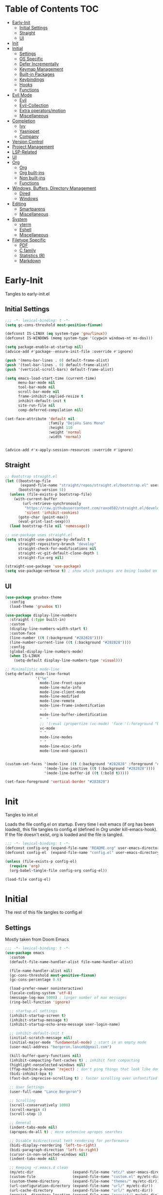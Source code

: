 * Table of Contents                                                   :TOC:
- [[#early-init][Early-Init]]
  - [[#initial-settings][Initial Settings]]
  - [[#straight][Straight]]
  - [[#ui][UI]]
- [[#init][Init]]
- [[#initial][Initial]]
  - [[#settings][Settings]]
  - [[#os-specific][OS Specific]]
  - [[#defer-incrementally][Defer Incrementally]]
  - [[#keymap-management][Keymap Management]]
  - [[#built-in-packages][Built-in Packages]]
  - [[#keybindings][Keybindings]]
  - [[#hooks][Hooks]]
  - [[#functions][Functions]]
- [[#evil-mode][Evil Mode]]
  - [[#evil][Evil]]
  - [[#evil-collection][Evil-Collection]]
  - [[#extra-operatorsmotion][Extra operators/motion]]
  - [[#miscellaneous][Miscellaneous]]
- [[#completion][Completion]]
  - [[#ivy][Ivy]]
  - [[#yasnippet][Yasnippet]]
  - [[#company][Company]]
- [[#version-control][Version Control]]
- [[#project-management][Project Management]]
- [[#lsp-related][LSP-Related]]
- [[#ui-1][UI]]
- [[#org][Org]]
  - [[#org-1][Org]]
  - [[#org-built-ins][Org built-ins]]
  - [[#non-built-ins][Non built-ins]]
  - [[#functions-1][Functions]]
- [[#windows-buffers-directory-management][Windows, Buffers, Directory Management]]
  - [[#dired][Dired]]
  - [[#windows][Windows]]
- [[#editing][Editing]]
  - [[#smartparens][Smartparens]]
  - [[#miscellaneous-1][Miscellaneous]]
- [[#system][System]]
  - [[#vterm][vterm]]
  - [[#eshell][Eshell]]
  - [[#miscellaneous-2][Miscellaneous]]
- [[#filetype-specific][Filetype Specific]]
  - [[#pdf][PDF]]
  - [[#c-family][C family]]
  - [[#statistics-r][Statistics (R)]]
  - [[#markdown][Markdown]]

* Early-Init

Tangles to early-init.el

** Initial Settings
#+BEGIN_SRC emacs-lisp :results none :tangle ~/.emacs.d/early-init.el
;;; -*- lexical-binding: t -*-
(setq gc-cons-threshold most-positive-fixnum)

(defconst IS-LINUX (eq system-type 'gnu/linux))
(defconst IS-WINDOWS (memq system-type '(cygwin windows-nt ms-dos)))

(setq package-enable-at-startup nil)
(advice-add #'package--ensure-init-file :override #'ignore)

(push '(menu-bar-lines . 0) default-frame-alist)
(push '(tool-bar-lines . 0) default-frame-alist)
(push '(vertical-scroll-bars) default-frame-alist)

(setq emacs-load-start-time (current-time)
      menu-bar-mode nil
      tool-bar-mode nil
      scroll-bar-mode nil
      frame-inhibit-implied-resize t
      inhibit-default-init t
      site-run-file nil
      comp-deferred-compilation nil)

(set-face-attribute 'default nil
                    :family "DejaVu Sans Mono"
                    :height 110
                    :weight 'normal
                    :width 'normal)


(advice-add #'x-apply-session-resources :override #'ignore)
#+END_SRC
** Straight
#+BEGIN_SRC emacs-lisp :results none :tangle ~/.emacs.d/early-init.el
;; Bootstrap straight.el
(let ((bootstrap-file
       (expand-file-name "straight/repos/straight.el/bootstrap.el" user-emacs-directory))
      (bootstrap-version 5))
  (unless (file-exists-p bootstrap-file)
    (with-current-buffer
        (url-retrieve-synchronously
         "https://raw.githubusercontent.com/raxod502/straight.el/develop/install.el"
         'silent 'inhibit-cookies)
      (goto-char (point-max))
      (eval-print-last-sexp)))
  (load bootstrap-file nil 'nomessage))

;; use-package uses straight.el
(setq straight-use-package-by-default t
      straight-repository-branch "develop"
      straight-check-for-modifications nil
      straight-vc-git-default-clone-depth 1
      straight-fix-org nil)

(straight-use-package 'use-package)
(setq use-package-verbose t) ; show which packages are being loaded on startup and when
#+END_SRC
** UI
#+BEGIN_SRC emacs-lisp :results none :tangle ~/.emacs.d/early-init.el
(use-package gruvbox-theme
  :config
  (load-theme 'gruvbox t))

(use-package display-line-numbers
  :straight (:type built-in)
  :custom
  (display-line-numbers-width-start t)
  :custom-face
  (line-number ((t (:background "#282828"))))
  (line-number-current-line ((t (:background "#282828"))))
  :config
  (global-display-line-numbers-mode)
  (when IS-LINUX
    (setq-default display-line-numbers-type 'visual)))

;; Minimalistic mode-line
(setq-default mode-line-format
              '("%e"
                mode-line-front-space
                mode-line-mule-info
                mode-line-client-mode
                mode-line-modified
                mode-line-remote
                mode-line-frame-indentifcation
                " "
                mode-line-buffer-identification
                "  "
                ;; '(:eval (propertize (vc-mode) 'face '(:foreground "black") 'help-echo (vc-mode)))
                vc-mode
                " "
                mode-line-modes
                " "
                mode-line-misc-info
                mode-line-end-spaces))


(custom-set-faces '(mode-line ((t (:background "#282828" :foreground "#928374"))))
                  '(mode-line-inactive ((t (:background "#282828"))))
                  '(mode-line-buffer-id ((t (:bold t)))))

(set-face-foreground 'vertical-border "#282828")
#+END_SRC
* Init

Tangles to init.el

Loads the file config.el on startup. Every time I exit emacs (if org has been loaded), this file tangles to config.el (defined in [[*Org][Org]] under kill-emacs-hook). If the file doesn't exist, org is loaded and the file is tangled.

#+BEGIN_SRC emacs-lisp :tangle ~/.emacs.d/init.el :results none
;;; -*- lexical-binding: t -*-
(defconst config-org (expand-file-name "README.org" user-emacs-directory))
(defconst config-el  (expand-file-name "config.el" user-emacs-directory))

(unless (file-exists-p config-el)
  (require 'org)
  (org-babel-tangle-file config-org config-el))

(load-file config-el)
#+END_SRC
* Initial

The rest of this file tangles to config.el

** Settings

Mostly taken from Doom Emacs

#+BEGIN_SRC emacs-lisp :results none
;;; -*- lexical-binding: t -*-
(use-package emacs
  :custom
  (default-file-name-handler-alist file-name-handler-alist)

  (file-name-handler-alist nil)
  (gc-cons-threshold most-positive-fixnum)
  (gc-cons-percentage 0.6)

  (load-prefer-newer noninteractive)
  (locale-coding-system 'utf-8)
  (message-log-max 5000) ; longer number of max messages
  (ring-bell-function 'ignore)

  ;; startup.el settings
  (inhibit-startup-screen t)
  (inhibit-startup-message t)
  (inhibit-startup-echo-area-message user-login-name)

  ;; inhibit-default-init t
  (initial-scratch-message nil)
  (initial-major-mode 'fundamental-mode) ; start in an empty mode
  (user-mail-address "bergeron.lance6@gmail.com")

  (kill-buffer-query-functions nil)
  (inhibit-compacting-font-caches t) ; inhibit font compacting
  (highlight-nonselected-windows nil)
  (ffap-machine-p-known 'reject) ; don't ping things that look like domain names
  (bidi-inhibit-bpa t)
  (fast-but-imprecise-scrolling t) ; faster scrolling over unfontified regions

  ;; User Settings
  (user-full-name "Lance Bergeron")

  ;; Scrolling
  (scroll-conservatively 1000)
  (scroll-margin 4)
  (scroll-step 1)

  ;; General
  (indent-tabs-mode nil)
  (apropos-do-all t) ; more extensive apropos searches

  ;; Disable bidirectional text rendering for performance
  (bidi-display-reordering 'left-to-right)
  (bidi-paragraph-direction 'left-to-right)
  (cursor-in-non-selected-windows nil)
  (indent-tabs-mode nil)

  ;; Keeping ~/.emacs.d clean
  (my/etc-dir                  (expand-file-name "etc/" user-emacs-directory))
  (custom-file                 (expand-file-name "custom.el" my/etc-dir))
  (custom-theme-directory      (expand-file-name "themes/" my/etc-dir))
  (url-configuration-directory (expand-file-name "url/" my/etc-dir))
  (url-cache-directory         (expand-file-name "url/" my/etc-dir))
  (persist--directory-location (expand-file-name "persist/" my/etc-dir))
  (transient-history-file      (expand-file-name "transient/history.el" my/etc-dir))
  (auto-save-list-file-prefix  (expand-file-name "auto-save/sessions" my/etc-dir)))

(advice-add #'tty-run-terminal-initialization :override #'ignore)

(advice-add #'display-startup-echo-area-message :override #'ignore) ; Get rid of For information about GNU Emacs message

(fset 'yes-or-no-p 'y-or-n-p) ; y or n prompt, not yes or no
#+END_SRC
** OS Specific
#+BEGIN_SRC emacs-lisp :results none
(unless IS-WINDOWS
  (setq selection-coding-system 'utf-8))

(when IS-WINDOWS
  (setq w32-get-true-file-attributes nil
        w32-pipe-read-delay 0
        w32-pipe-buffer-size (* 64 1024)
        w32-lwindow-modifier 'super
        w32-rwindow-modifier 'super
        abbreviated-home-dir "\\ `'"))

(when (and IS-WINDOWS (null (getenv "HOME")))
  (setenv "HOME" (getenv "USERPROFILE")))

(unless IS-LINUX
  (setq command-line-x-option-alist nil))

(when IS-LINUX
  (setq x-gtk-use-system-tooltips nil))
#+END_SRC
** Defer Incrementally

Use :defer-incrementally with packages with a lot of dependencies to incrementally load them in idle time

Taken entirely from Doom Emacs

#+BEGIN_SRC emacs-lisp :results none
;; https://github.com/hlissner/doom-emacs/blob/42a21dffddeee57d84e82a9f0b65d1b0cba2b2af/core/core.el#L353
(defvar doom-incremental-packages '(t)
  "A list of packages to load incrementally after startup. Any large packages
    here may cause noticeable pauses, so it's recommended you break them up into
    sub-packages. For example, `org' is comprised of many packages, and can be
    broken up into:
      (doom-load-packages-incrementally
       '(calendar find-func format-spec org-macs org-compat
         org-faces org-entities org-list org-pcomplete org-src
         org-footnote org-macro ob org org-clock org-agenda
         org-capture))
    This is already done by the lang/org module, however.
    If you want to disable incremental loading altogether, either remove
    `doom-load-packages-incrementally-h' from `emacs-startup-hook' or set
    `doom-incremental-first-idle-timer' to nil.")

(defvar doom-incremental-first-idle-timer 2.0
  "How long (in idle seconds) until incremental loading starts.
    Set this to nil to disable incremental loading.")

(defvar doom-incremental-idle-timer 0.75
  "How long (in idle seconds) in between incrementally loading packages.")

(defvar doom-incremental-load-immediately nil
  ;; (daemonp)
  "If non-nil, load all incrementally deferred packages immediately at startup.")

(defmacro appendq! (sym &rest lists)
  "Append LISTS to SYM in place."
  `(setq ,sym (append ,sym ,@lists)))

(defun doom-load-packages-incrementally (packages &optional now)
  "Registers PACKAGES to be loaded incrementally.
    If NOW is non-nil, load PACKAGES incrementally, in `doom-incremental-idle-timer'
    intervals."
  (if (not now)
      (appendq! doom-incremental-packages packages)
    (while packages
      (let ((req (pop packages)))
        (unless (featurep req)
          (message "Incrementally loading %s" req)
          (condition-case e
              (or (while-no-input
                    ;; If `default-directory' is a directory that doesn't exist
                    ;; or is unreadable, Emacs throws up file-missing errors, so
                    ;; we set it to a directory we know exists and is readable.
                    (let ((default-directory user-emacs-directory)
                          (gc-cons-threshold most-positive-fixnum)
                          file-name-handler-alist)
                      (require req nil t))
                    t)
                  (push req packages))
            ((error debug)
             (message "Failed to load '%s' package incrementally, because: %s"
                      req e)))
          (if (not packages)
              (message "Finished incremental loading")
            (run-with-idle-timer doom-incremental-idle-timer
                                 nil #'doom-load-packages-incrementally
                                 packages t)
            (setq packages nil)))))))

(defun doom-load-packages-incrementally-h ()
  "Begin incrementally loading packages in `doom-incremental-packages'.
    If this is a daemon session, load them all immediately instead."
  (if doom-incremental-load-immediately
      (mapc #'require (cdr doom-incremental-packages))
    (when (numberp doom-incremental-first-idle-timer)
      (run-with-idle-timer doom-incremental-first-idle-timer
                           nil #'doom-load-packages-incrementally
                           (cdr doom-incremental-packages) t))))

(add-hook 'emacs-startup-hook #'doom-load-packages-incrementally-h)

;; Adds two keywords to `use-package' to expand its lazy-loading capabilities:
;;
;;   :after-call SYMBOL|LIST
;;   :defer-incrementally SYMBOL|LIST|t
;;
;; Check out `use-package!'s documentation for more about these two.
(eval-when-compile
  (dolist (keyword '(:defer-incrementally :after-call))
    (push keyword use-package-deferring-keywords)
    (setq use-package-keywords
          (use-package-list-insert keyword use-package-keywords :after)))

  (defalias 'use-package-normalize/:defer-incrementally #'use-package-normalize-symlist)
  (defun use-package-handler/:defer-incrementally (name _keyword targets rest state)
    (use-package-concat
     `((doom-load-packages-incrementally
        ',(if (equal targets '(t))
              (list name)
            (append targets (list name)))))
     (use-package-process-keywords name rest state))))
#+END_SRC
** Keymap Management
#+BEGIN_SRC emacs-lisp :results none
(use-package general ; unified way to map keybindings; works with :general in use-package
  :demand t
  :config
  (general-create-definer my-leader-def ; SPC prefixed bindings
    :states '(normal visual motion insert emacs)
    :keymaps 'override
    :prefix "SPC"
    :non-normal-prefix "C-SPC")

  (general-create-definer my-localleader-def ; , prefixed bindings
    :states '(normal visual motion insert emacs)
    :keymaps 'override
    :prefix ","
    :non-normal-prefix "C-,")
  (my-leader-def
    "f"   '(:ignore t                    :which-key "Find")
    "fm" #'(general-describe-keybindings :which-key "list keybindings")))

(use-package diminish
  :defer t)

(use-package which-key ; show keybindings following when a prefix is pressed
  :diminish
  :hook (pre-command . which-key-mode)
  :general
  (my-leader-def
    "f SPC m" #'(which-key-show-top-level :which-key "keybinding"))
  :custom
  (which-key-sort-order #'which-key-prefix-then-key-order)
  (which-key-min-display-lines 6)
  (which-key-add-column-padding 1)
  (which-key-sort-uppercase-first nil))

(use-package hydra
  :defer t)
#+END_SRC
** Built-in Packages
#+BEGIN_SRC emacs-lisp :results none
(use-package simple
  :straight (:type built-in)
  :defer t
  :custom
  (idle-update-delay 1.0) ; slow down how often emacs updates its ui
  (kill-do-not-save-duplicates t) ; no duplicates in kill ring
  :config
  (global-visual-line-mode 1) ; makes wrapped lines easlier to work with
  (diminish 'visual-line-mode))

(use-package advice
  :straight (:type built-in)
  :defer t
  :custom (ad-redefinition-action 'accept)) ; disable warnings from legacy advice system

(use-package files
  :straight (:type built-in)
  :defer t
  :custom
  (make-backup-files nil)
  (create-lockfiles nil)
  (auto-mode-case-fold nil)
  (auto-save-default nil))

(use-package saveplace
  :straight (:type built-in)
  :hook (pre-command . save-place-mode)
  :custom
  (save-place-file (expand-file-name "places" my/etc-dir)))

(use-package whitespace
  :straight (:type built-in)
  :hook (before-save . whitespace-cleanup))

(use-package eldoc
  :straight (:type built-in)
  :defer t
  :diminish)

(use-package savehist
  :straight (:type built-in)
  :hook (pre-command . savehist-mode)
  :custom
  (savehist-file (expand-file-name "savehist" my/etc-dir))
  (history-length 500)
  (history-delete-duplicates t)
  (savehist-save-minibuffer-history t))

(use-package recentf
  :straight (:type built-in)
  :defer-incrementally (easymenu tree-widget timer)
  :defer t
  :custom
  (recentf-auto-cleanup 'never)
  (recentf-save-file (expand-file-name "recentf" my/etc-dir))
  (recentf-max-saved-items 200))

;; TODO change to :ensure-system-dependency
(when IS-LINUX
  (use-package flyspell
    :straight (:type built-in)
    :diminish
    :hook ((text-mode . flyspell-mode)
           (prog-mode . flyspell-prog-mode))))

(use-package eldoc
  :straight (:type built-in)
  :defer t
  :diminish)

(use-package bookmark
  :straight (:type built-in)
  :defer t
  :custom
  (bookmark-default-file (expand-file-name "bookarks" my/etc-dir)))
#+END_SRC
** Keybindings
#+BEGIN_SRC emacs-lisp :results none
(use-package emacs
  :general
  (my-leader-def
    "h" (general-simulate-key "C-h"   :which-key "+Help")
    ;; Windows
    ";"  #'(shell-command             :which-key "shell command")
    "w"   (general-simulate-key "C-w" :which-key "+Windows") ; window command
    ;; Buffers
    "b"   '(:ignore t                 :which-key "Buffers")
    "bs" #'(save-buffer               :which-key "write file")
    "bd" #'(kill-this-buffer          :which-key "delete buffer")
    "bq" #'(my/save-and-kill-buffer   :which-key "kill window and buffer")
    "b SPC d" #'my/kill-window-and-buffer
    "br" #'revert-buffer

    "er" #'(eval-region               :which-key "execute elisp region")
    "es" #'(eval-last-sexp            :which-key "execute elisp sexp")
    "ee" #'(eval-expression           :which-key "evaluate elisp expression")
    "eb" #'(eval-buffer               :which-key "evaluate elisp buffer")
    "ef" #'(eval-defun                :which-key "evaluate elisp defun")
    "'"    "C-c '")

  ('normal
   "gs" #'my/split-line
   "gS" (lambda () (interactive) (my/split-line) (move-text-up)) ; split line above
   "gC" #'my/comment-until-end-of-line
   "]b" #'(next-buffer     :which-key "next buffer")
   "[b" #'(previous-buffer :which-key "previous buffer"))

  (my-localleader-def
    "c" (general-simulate-key "C-c" :which-key "+Mode specific maps"))

  ('(normal insert)
   :prefix "C-c"
   "SPC" (general-simulate-key "C-c C-c"))

  ('insert
   "C-y" #'yank)) ; otherwise is overridden by evil
#+END_SRC
** Hooks
#+BEGIN_SRC emacs-lisp :results none
(add-hook 'after-init-hook
          (lambda ()
            (when (require 'time-date nil t)
              (message "Emacs init time: %.2f seconds."
                       (time-to-seconds (time-since emacs-load-start-time))))))

(add-hook 'emacs-startup-hook
          (lambda ()
            (setq gc-cons-threshold 16777216
                  gc-cons-percentage 0.1
                  file-name-handler-alist default-file-name-handler-alist)))

;; Raise gc threshold while minibuffer is active to not slow down ivy
(defun doom-defer-garbage-collection-h ()
  (setq gc-cons-threshold most-positive-fixnum))

(defun doom-restore-garbage-collection-h ()
  (run-at-time
   1 nil (lambda () (setq gc-cons-threshold 16777216))))

(add-hook 'minibuffer-setup-hook #'doom-defer-garbage-collection-h)
(add-hook 'minibuffer-exit-hook #'doom-restore-garbage-collection-h)
#+END_SRC
** Functions
*** Miscellaneous
 #+BEGIN_SRC emacs-lisp :results none
   ;;;###autoload
   (defun my/save-and-kill-buffer ()
     (interactive)
     (save-buffer)
     (kill-this-buffer))

   ;;;###autoload
   (defun my/split-line ()
     (interactive)
     (newline)
     (indent-according-to-mode))

   ;;;###autoload
   (defun my/comment-until-end-of-line () ;; TOOD fix
     (interactive)
     (my/split-line)
     (evil-commentary-line)
     (evil-previous-line 2)
     (join-line))

   ;;;###autoload
   (defun my/kill-window-and-buffer ()
     (interactive)
     (kill-this-buffer)
     (evil-quit))

   ;;;###autoload
   (defun my/append-semicolon()
     (interactive)
     (save-excursion
       (call-interactively 'move-end-of-line)
       (insert ";")))
 #+END_SRC
*** Format

 Entirely from Doom Emacs

 #+BEGIN_SRC emacs-lisp :results none
 ;;;###autoload
 (defun +format--org-region (beg end)
   "Reformat the region within BEG and END.
     If nil, BEG and/or END will default to the boundaries of the src block at point."
   (let ((element (org-element-at-point)))
     (save-excursion
       (let* ((block-beg (save-excursion
                           (goto-char (org-babel-where-is-src-block-head element))
                           (line-beginning-position 2)))
              (block-end (save-excursion
                           (goto-char (org-element-property :end element))
                           (skip-chars-backward " \t\n")
                           (line-beginning-position)))
              (beg (if beg (max beg block-beg) block-beg))
              (end (if end (min end block-end) block-end))
              (lang (org-element-property :language element))
              (major-mode (org-src-get-lang-mode lang)))
         (if (eq major-mode 'org-mode)
             (user-error "Cannot reformat an org src block in org-mode")
           (+format/region beg end))))))

 ;;;###autoload
 (defun +format/buffer ()
   "Reformat the current buffer using LSP or `format-all-buffer'."
   (interactive)
   (if (and (eq major-mode 'org-mode)
            (org-in-src-block-p t))
       (+format--org-region nil nil)
     (call-interactively
      (cond ((and +format-with-lsp
                  (bound-and-true-p lsp-mode)
                  (lsp-feature? "textDocument/formatting"))
             #'lsp-format-buffer)
            (#'format-all-buffer)))))

 ;;;###autoload
 (defun +format/region (beg end)
   "Runs the active formatter on the lines within BEG and END.
   WARNING: this may not work everywhere. It will throw errors if the region
   contains a syntax error in isolation. It is mostly useful for formatting
   snippets or single lines."
   (interactive "rP")
   (if (and (eq major-mode 'org-mode)
            (org-in-src-block-p t))
       (+format--org-region beg end)
     (cond ((and +format-with-lsp
                 (bound-and-true-p lsp-mode)
                 (lsp-feature? "textDocument/rangeFormatting"))
            (call-interactively #'lsp-format-region))
           ((and +format-with-lsp
                 (bound-and-true-p eglot--managed-mode)
                 (eglot--server-capable :documentRangeFormattingProvider))
            (call-interactively #'eglot-format))
           ((save-restriction
              (narrow-to-region beg end)
              (let ((+format-region-p t))
                (+format/buffer)))))))
 #+END_SRC
* Evil Mode
** Evil
#+BEGIN_SRC emacs-lisp :results none
(use-package evil ; vim bindings in emacs
  :demand t
  :diminish
  :commands
  (evil-quit
   evil-save-modified-and-close)
  :custom
  ;; TODO nohl
  (evil-want-C-u-scroll t)
  (evil-want-Y-yank-to-eol t)
  (evil-split-window-below t)
  (evil-vsplit-window-right t)
  (evil-search-wrap t)
  (evil-want-keybinding nil)
  (evil-search-module 'evil-search) ; swiper searches swap n and N if this isn't set
  :general
  ('normal ; navigate wrapped lines like normal lines, works great with relative line numbers
   [remap evil-next-line] #'evil-next-visual-line
   [remap evil-previous-line] #'evil-previous-visual-line)

  ('evil-ex-completion-map ";" 'exit-minibuffer) ; use ; to complete : vim commands
  ('normal
   "zR" #'evil-open-folds
   "zM" #'evil-close-folds
   "gm" (general-simulate-key "@@")) ; last macro

  ('(normal visual motion)
   ";" #'evil-ex ; switch ; and :
   "H" #'evil-first-non-blank
   "L" #'evil-end-of-line)

  ;; Evil-avy
  ('normal
   "go" #'(evil-avy-goto-char-2     :which-key "2-chars"))

  (my-leader-def
    "go" #'evil-avy-goto-char-timer
    "gl" #'evil-avy-goto-line)

  (my-leader-def
    "ft" #'(evil-avy-goto-char-timer           :which-key "avy timer")
    "bS" #'(evil-write-all                     :which-key "write all buffers")
    "bl" #'(evil-switch-to-windows-last-buffer :which-key "last buffer"))

  ('evil-window-map
   "d" #'evil-quit ; delete window
   "q" #'evil-save-modified-and-close ; quit and save window
   "SPC q" '(save-buffers-kill-emacs :which-key "save buffers & quit emacs"))

  ('(normal insert)
   "C-l" #'evil-ex-nohighlight)
  :config
  (evil-mode)
  (diminish 'defining-kbd-macro)) ; don't add DEF in modeline when writing a macro TODO change to :diminish
#+END_SRC
** Evil-Collection
#+BEGIN_SRC emacs-lisp :results none
(use-package evil-collection ; evil bindings for many modes
  :defer t
  :custom
  (evil-collection-want-unimpaired-p t)
  (evil-collection-setup-minibuffer t)
  (evil-collection-mode-list
   '(minibuffer
     ivy
     dired
     eshell
     (pdf pdf-tools))))
#+END_SRC
** Extra operators/motion
#+BEGIN_SRC emacs-lisp :results none
(use-package evil-snipe ; 2 character searches with s (ala vim-sneak)
  :diminish evil-snipe-local-mode
  :hook ((pre-command . evil-snipe-override-mode)
         (pre-command . evil-snipe-mode))
  :custom
  (evil-snipe-show-prompt nil)
  (evil-snipe-skip-leading-whitespace nil)
  :general
  ('motion
   ":"   #'evil-snipe-repeat
   "M-," #'evil-snipe-repeat-reverse))

(use-package evil-surround ; s as an operator for surrounding
  :diminish
  :hook ((prog-mode text-mode) . evil-surround-mode))

(use-package evil-commentary ; gc as an operator to comment
  :diminish
  :hook ((prog-mode org-mode) . evil-commentary-mode))

(use-package evil-numbers ; increment/decrement numbers
  :general
  (my-localleader-def
    "n"   '(:ignore t              :which-key "Evil-Numbers")
    "nu" #'(evil-numbers/inc-at-pt :which-key "increment")
    "nd" #'(evil-numbers/dec-at-pt :which-key "decrement")))

(use-package evil-lion ; gl as an operator to left-align, gL to right-align
  :diminish
  :hook ((prog-mode text-mode) . evil-lion-mode))

(use-package evil-matchit ; navigate matching blocks of code with %
  :diminish
  :hook ((prog-mode text-mode) . evil-matchit-mode)
  :general
  ('motion
   "%" #'evilmi-jump-items))

(use-package evil-exchange ; exchange text selected with gx
  :general
  ('(normal visual)
   "gx" #'evil-exchange
   "gX" #'evil-exchange-cancel))

(use-package evil-owl
  :diminish
  :hook ((prog-mode text-mode) . evil-owl-mode))

(use-package evil-textobj-anyblock
  :general
  ('evil-inner-text-objects-map "c" #'evil-textobj-anyblock-inner-block)
  ('evil-outer-text-objects-map "c" #'evil-textobj-anyblock-a-block))

(use-package evil-args
  :general
  ('evil-inner-text-objects-map "a" #'evil-inner-arg)
  ('evil-outer-text-objects-map "a" #'evil-outer-arg))

(use-package evil-indent-plus
  :general
  ('evil-inner-text-objects-map
   "i" #'evil-indent-plus-i-indent
   "I" #'evil-indent-plus-i-indent-up
   "J" #'evil-indent-plus-i-indent-up-down)

  ('evil-outer-text-objects-map
   "i" #'evil-indent-plus-a-indent
   "I" #'evil-indent-plus-a-indent-up
   "J" #'evil-indent-plus-a-indent-up-down))
#+END_SRC
** Miscellaneous
#+BEGIN_SRC emacs-lisp :results none
(use-package evil-escape ; jk to leave insert mode
  :diminish
  :hook (pre-command . evil-escape-mode)
  :custom
  (evil-escape-key-sequence "jk")
  (evil-escape-delay 0.25)
  (evil-escape-excluded-major-modes '(evil-magit-mode org-agenda-mode))
  (evil-escape-excluded-states '(normal visual emacs)))

(use-package origami ; code folding
  :diminish
  :hook (prog-mode . origami-mode)
  :general
  ('normal origami-mode
           "zc" #'origami-close-node-recursively
           "zo" #'origami-open-node-recursively
           "zj" #'origami-next-fold
           "zk" #'origami-previous-fold
           "zm" #'origami-close-all-nodes
           "zr" #'origami-open-all-nodes))

(use-package evil-mc ; multiple cursors
  :diminish
  :hook ((prog-mode text-mode) . evil-mc-mode))

(use-package goto-chg ; g; and g,
  :defer t)
#+END_SRC
* Completion
** Ivy
#+BEGIN_SRC emacs-lisp :results none
(use-package swiper
  :general
  ('normal
   [remap evil-ex-search-forward]  #'swiper
   [remap evil-ex-search-backward] #'swiper-backward)
  (my-leader-def
    "fb" #'(swiper-multi :which-key "swiper in buffer")
    "fB" #'(swiper-all   :which-key "swiper in all buffers")))

(use-package ivy ; narrowing framework
  :diminish
  :hook (pre-command . ivy-mode)
  :general
  ('(normal insert) ivy-minibuffer-map
   ";"   #'exit-minibuffer
   "C-j" #'ivy-next-line
   "C-k" #'ivy-previous-line)

  ('normal ivy-minibuffer-map
           "q" #'minibuffer-keyboard-quit)

  ('minibuffer-local-mode-map
   ";" #'exit-minibuffer)
  :custom
  (ivy-initial-inputs-alist nil) ; no initial ^, let flx do all the sorting work
  (ivy-re-builders-alist '((swiper                . ivy--regex-plus)
                           (counsel-rg            . ivy--regex-plus)
                           (counsel-projectile-rg . ivy-regex-plus)
                           (t                     . ivy--regex-fuzzy)))
  :config
  (evil-collection-init 'minibuffer)
  (evil-collection-init 'ivy))

(use-package counsel ; ivy support for many functions
  :diminish
  :custom
  (counsel-describe-function-function #'helpful-callable)
  (counsel-describe-variable-function #'helpful-variable)
  :general
  (my-leader-def
    "."   #'(counsel-find-file :which-key "find file")
    "SPC" #'(ivy-switch-buffer :which-key "switch buffer")
    "fr"  #'(counsel-recentf   :which-key "find recent files")
    "fi"  #'(counsel-imenu     :which-key "imenu")
    "fg"  #'(counsel-git       :which-key "git files")
    "fG"  #'(counsel-git-grep  :which-key "git grep")
    "ff"  #'(counsel-rg        :which-key "ripgrep"))
  (my-localleader-def
    "x" #'(counsel-M-x :which-key "M-x"))
  :config
  (counsel-mode))

(use-package amx ; show recently used commands
  :hook (pre-command . amx-mode)
  :custom
  (amx-save-file (expand-file-name "amx-history" my/etc-dir))
  (amx-history-length 50))

(use-package flx
  :after counsel) ; fuzzy sorting for ivy
#+END_SRC
** Yasnippet
#+BEGIN_SRC emacs-lisp :results none
(use-package yasnippet ; snippets
  :diminish yas-minor-mode
  :defer 0.2
  :defer-incrementally (eldoc easymenu help-mode)
  :general
  (my-leader-def
    "s"   '(:ignore t           :which-key "Yasnippet")
    "si" #'(yas-insert-snippet  :which-key "insert snippet")
    "sn" #'(yas-new-snippet     :which-key "new snippet")
    "sl" #'(yas-describe-tables :which-key "list snippets"))
  :config
  (yas-global-mode))

(use-package yasnippet-snippets
  :after yasnippet)

(use-package auto-yasnippet
  :general
  (my-leader-def
    "yc" #'(aya-create :which-key "create aya snippet")
    "ye" #'(aya-expand :which-key "expand aya snippet")))
#+END_SRC
** Company
#+BEGIN_SRC emacs-lisp :results none
(use-package company ; autocomplete
  :diminish
  :defer 0.1
  :custom
  (company-idle-delay nil) ; manual completion only
  (company-require-match 'never)
  (company-show-numbers t)
  (company-dabbrev-other-buffers nil)
  (company-dabbrev-ignore-case nil)

  ;; global default for the backend, buffer-local backends will be set based on filetype
  (company-backends '(company-capf
                      company-files
                      company-yasnippet))
  :general
  ('insert company-mode-map
           [remap evil-complete-next] #'company-manual-begin) ; manual completion with C-n
  :config
  (global-company-mode)
  (general-def 'company-active-map "TAB" nil) ; don't use tab to complete - buggy with company-yasnippet

  (general-def 'company-active-map "C-w" nil ; don't override evil C-w
    "C-j" #'company-select-next-or-abort
    "C-k" #'company-select-previous-or-abort
    "C-n" #'company-select-next-or-abort
    "C-p" #'company-select-previous-or-abort
    ";"   #'company-complete-selection)) ; choose a completion with ; instead of tab

(use-package company-flx ; fuzzy sorting for company completion options with company-capf
  :hook (company-mode . company-flx-mode))
#+END_SRC
* Version Control
#+BEGIN_SRC emacs-lisp :results none
(use-package magit ; git client
  :defer-incrementally
  (dash f s with-editor git-commit package eieio lv transient evil-magit)
  :custom
  (magit-auto-revert-mode nil)
  (magit-save-repository-buffers nil)
  :general
  (my-leader-def
    "g"    '(:ignore t                  :which-key "Git")
    "gs"  #'(magit-status               :which-key "status")
    "gb"  #'(magit-branch-checkout      :which-key "checkout branch")
    "gc"  #'(magit-clone                :which-key "clone")
    "gd"  #'(magit-file-delete          :which-key "delete file")
    "gF"  #'(magit-fetch                :which-key "fetch")
    "gn"   '(:ignore t                  :which-key "New")
    "gnb" #'(magit-branch-and-checkout  :which-key "branch")
    "gnf" #'(magit-commit-fixup         :which-key "fixup commit")
    "gi"  #'(magit-init                 :which-key "init")
    "gf"   '(:ignore t                  :which-key "Find")
    "gfc" #'(magit-show-commit          :which-key "show commit")
    "gff" #'(magit-find-file            :which-key "file")
    "gfg" #'(magit-find-git-config-file :which-key "git config file")))

(use-package evil-magit ; evil bindings for magit
  :after magit
  :custom
  (evil-magit-state 'normal)
  (evil-magit-use-z-for-folds t))
#+END_SRC
* Project Management
#+BEGIN_SRC emacs-lisp :results none
(use-package projectile ; project management
  :diminish
  :commands projectile-mode
  :custom
  (projectile-auto-discover nil)
  (projectile-project-search-path '("~/code/"))
  (projectile-cache-file (expand-file-name "projectile/cache.el" my/etc-dir))
  (projectile-known-projects-file (expand-file-name "projectile/known-projects.el" my/etc-dir))
  :config
  (my-leader-def
    "p" #'(projectile-command-map :which-key "Projectile"))) ;; TODO bind these manually

(use-package counsel-projectile
  :defer 0.1
  :diminish
  :config
  (counsel-projectile-mode))
#+END_SRC
* LSP-Related
#+BEGIN_SRC emacs-lisp :results none
(use-package lsp-mode ; LSP
  :diminish
  :hook (prog-mode . lsp-mode)
  :custom
  ;; Disable slow features
  (lsp-enable-file-watchers nil)
  (lsp-enable-folding nil)
  (lsp-enable-text-document-color nil)

  ;; Don't modify our code w/o permission
  (lsp-enable-indentation nil)
  (lsp-enable-on-type-formatting nil)
  :general
  (my-localleader-def
    "gr" #'(lsp-rename :which-key "rename with lsp")))

(use-package lsp-ui
  :hook (lsp-mode . lsp-ui-mode)
  :custom (lsp-ui-doc-position 'bottom))

(use-package lsp-ivy
  :after (lsp-mode))

(use-package flycheck ; linting
  :diminish
  :hook (prog-mode . flycheck-mode)
  :custom
  (flycheck-display-errors-delay 0.25)
  :general
  ('normal
   "[q" #'flycheck-previous-error
   "]q" #'flycheck-next-error)
  (my-leader-def
    "fe" #'(flycheck-list-errors :which-key "list errors"))
  :config
  (setq-default flycheck-disabled-checkers '(emacs-lisp-checkdoc)))
#+END_SRC
* UI
#+BEGIN_SRC emacs-lisp :results none
(use-package rainbow-delimiters
  :diminish
  :hook (prog-mode . rainbow-delimiters-mode))

(use-package highlight-numbers
  :hook ((prog-mode text-mode) . highlight-numbers-mode))

(use-package hl-todo
  :hook (prog-mode . hl-todo-mode))

(use-package highlight-symbol ; highlight the symbol under point
  :diminish
  :hook (prog-mode . highlight-symbol-mode))

(use-package highlight-escape-sequences
  :hook (prog-mode . hes-mode))

(use-package paren
  :straight (:type built-in)
  :hook ((prog-mode text-mode) . show-paren-mode)
  :custom
  (show-paren-when-point-inside-paren t))
#+END_SRC
* Org
** Org
#+BEGIN_SRC emacs-lisp :results none
(use-package org
  :straight (:type built-in)
  :hook (kill-emacs . +org/tangle-config)
  :defer-incrementally
  (calendar find-func format-spec org-macs org-compat
            org-faces org-entities org-list org-pcomplete org-src
            org-footnote org-macro ob org org-clock org-agenda
            org-capture evil-org)
  :custom
  (org-id-locations-file (expand-file-name ".org-id-locations" my/etc-dir))
  (org-agenda-files '("~/org"))
  (org-directory "~/org")
  (org-default-notes-file (expand-file-name "notes.org/" org-directory ))
  (org-confirm-babel-evaluate nil)
  (org-startup-folded t)
  (org-M-RET-may-split-line nil)
  (org-log-done 'time)
  (org-tag-alist '(("@school" . ?s) ("@personal" . ?p) ("drill" . ?d) ("TOC" . ?t)))
  (org-todo-keywords '((sequence "TODO(t)" "IN PROGRESS(p!)" "WAITING(w!)" "|" "CANCELLED(c@/!)" "DONE(d)")))
  :custom-face
  ;; No unnecessary background highlighting
  (org-block            ((t (:background "#282828"))))
  (org-block-begin-line ((t (:background "#282828"))))
  (org-block-end-line   ((t (:background "#282828"))))
  (org-level-1          ((t (:background "#282828"))))
  (org-quote            ((t (:background "#282828"))))
  ;; Gray out done headlines and text; strike-through the text
  (org-headline-done    ((t (:strike-through t :foreground "#7C6f64"))))
  (org-done             ((t (:foreground "#7C6f64"))))
  :general

  ('(normal insert) org-mode-map
   :prefix "C-c"
   ",v" #'org-redisplay-inline-images
   "v"  #'org-toggle-inline-images
   "t"  #'(org-todo             :which-key "todo")
   "s"  #'(org-sort             :which-key "sort")
   ",s" #'(org-schedule         :which-key "schedule")
   "d"  #'(org-deadline         :which-key "deadline")
   "e"  #'(org-export-dispatch  :which-key "export")
   "q"  #'(org-set-tags-command :which-key "add tags")
   "b"  #'(org-babel-tangle     :which-key "tangle file")
   "f"  #'(counsel-org-goto-all :which-key "find org headline"))

  ('normal org-mode-map
           "RET" #'org-open-at-point)

  ;; Vim keys calendar maps
  ('org-read-date-minibuffer-local-map
   ";" #'exit-minibuffer
   "M-h" (lambda () (interactive) (org-eval-in-calendar '(calendar-backward-day 1)))
   "M-l" (lambda () (interactive) (org-eval-in-calendar '(calendar-forward-day 1)))
   "M-j" (lambda () (interactive) (org-eval-in-calendar '(calendar-forward-week 1)))
   "M-k" (lambda () (interactive) (org-eval-in-calendar '(calendar-backward-week 1)))
   "M-H" (lambda () (interactive) (org-eval-in-calendar '(calendar-backward-month 1)))
   "M-L" (lambda () (interactive) (org-eval-in-calendar '(calendar-forward-month 1)))
   "M-J" (lambda () (interactive) (org-eval-in-calendar '(calendar-forward-year 1)))
   "M-K" (lambda () (interactive) (org-eval-in-calendar '(calendar-backward-year 1))))

  ;; Folding maps based on vim
  ('normal org-mode-map
           "zo" #'outline-show-subtree
           "zk" #'org-backward-element
           "zj" #'org-forward-element)

  ('(normal insert) org-mode-map
   ;; TODOS with M-;, headlines with C-;, add shift to do those above
   "C-M-;" #'+org/insert-subheading
   "C-:"   #'+org/insert-heading-above
   "C-;"   #'evil-org-org-insert-heading-respect-content-below
   "M-;"   #'evil-org-org-insert-todo-heading-respect-content-below
   "M-:"   #'+org/insert-todo-above)
  :config
  (setq org-fontify-done-headline t))
#+END_SRC
** Org built-ins
#+BEGIN_SRC emacs-lisp :results none
(use-package org-agenda
  :straight (:type built-in)
  :general
  (my-leader-def
    "oa" #'(org-agenda :which-key "agenda"))
  :config
  (require 'evil-org-agenda)
  (evil-org-agenda-set-keys))

(use-package org-src
  :straight (:type built-in)
  :defer t
  :diminish
  :custom
  (org-src-window-setup 'current-window))

(use-package org-capture
  :straight (:type built-in)
  :custom
  (org-capture-templates
   '(("t" "TODO entry"
      entry (file+headline "~/org/todo.org" "Miscellaneous")
      "* TODO %?\n %i\n %a")
     ("d" "org drill"
      entry (file+headline "~/org/notes.org" "Miscellaneous")
      "* %? :drill:")))
  :general
  (my-leader-def
    "oc" #'(org-capture :which-key "org capture")))

(use-package ol
  :straight (:type built-in)
  :general
  ('(normal insert) org-mode-map
   :prefix "C-c"
   ",l" #'(org-insert-link :which-key "insert link"))
  ('override
   :prefix "C-c"
   "l"  #'(org-store-link  :which-key "store link")))

(use-package ob-haskell
  :straight (:type built-in)
  :commands org-babel-execute:haskell)

(use-package ob-shell
  :straight (:type built-in)
  :commands org-babel-execute:sh)

(use-package ob-C
  :straight (:type built-in)
  :commands org-babel-execute:C)

(use-package ob-R
  :straight (:type built-in)
  :commands org-babel-execute:R)
#+END_SRC
** Non built-ins
#+BEGIN_SRC emacs-lisp :results none
(use-package org-drill
  :general
  ('override :prefix "C-c"
             ",d" #'org-drill))

(use-package org-pomodoro
  :general
  ("C-c p" #'org-pomodoro))

(use-package org-superstar
  :hook (org-mode . org-superstar-mode)
  :custom
  (org-hide-leading-stars t))

(use-package toc-org
  :hook ((org-mode markdown-mode) . toc-org-mode))

(use-package evil-org
  :diminish
  :hook (org-mode . evil-org-mode)
  :general
  ('(normal insert) evil-org-mode-map
   ;; Vim keys > arrow keys
   "M-h"   #'org-metaleft
   "M-l"   #'org-metaright
   "M-j"   #'org-metadown
   "M-k"   #'org-metaup
   "M-L"   #'org-shiftright
   "M-H"   #'org-shiftleft
   "M-J"   #'org-shiftdown
   "M-K"   #'org-shiftup))
#+END_SRC
** Functions
#+BEGIN_SRC emacs-lisp :results none
;;;###autoload
(defun +org/tangle-config ()
  (find-file config-org)
  (org-babel-tangle-file config-org config-el))

;;;###autoload
(defun +org/insert-subheading ()
  (interactive)
  (evil-append-line 1)
  (org-insert-subheading 1))

;;;###autoload
(defun +org/insert-heading-above ()
  (interactive)
  (evil-append-line 1)
  (move-beginning-of-line nil)
  (org-insert-heading))

;;;###autoload
(defun +org/insert-todo-above ()
  (interactive)
  (evil-append-line 1)
  (move-beginning-of-line nil)
  (org-insert-todo-heading 1))
#+END_SRC
* Windows, Buffers, Directory Management
** Dired
#+BEGIN_SRC emacs-lisp :results none
(use-package dired
  :straight (:type built-in)
  :custom
  (dired-auto-revert-buffer) ; don't prompt to revert
  (dired-recursive-copies 'always)
  :general
  ('normal
   "-"  #'(dired-jump :which-key "open dired"))
  (my-leader-def
    "fd" #'(dired      :which-key "navigate to a directory"))
  :config
  (evil-collection-init 'dired))

(use-package dired-x
  :straight (:type built-in)
  :defer t) ; TODO hide ./ and ../
#+END_SRC
** Windows
#+BEGIN_SRC emacs-lisp :results none
(use-package ace-window ; easily navigate windows with prefix M-o
  :custom
  (aw-keys '(?j ?k ?l ?s ?d ?s ?h ?a))
  :general
  ("M-o" #'ace-window))

(use-package golden-ratio
  :diminish
  :hook (window-setup . golden-ratio-mode)
  :custom
  (golden-ratio-auto-scale t))

(use-package winner ; Undo and redo window configs
  :straight (:type built-in)
  :defer 0.3
  :config
  (winner-mode)
  :general
  ('evil-window-map
   "u" #'winner-undo
   "r" #'winner-redo))
#+END_SRC
* Editing
** Smartparens
#+BEGIN_SRC emacs-lisp :results none
(use-package smartparens
  :diminish
  :defer 0.3
  :custom
  (sp-highlight-pair-overlay nil)
  (sp-highlight-wrap-overlay nil)
  (sp-highlight-wrap-tag-overlay nil)
  (sp-max-prefix-length 25)
  (sp-max-pair-length 4)
  (sp-escape-quotes-after-insert nil)
  (sp-show-pair-from-inside t)
  (sp-cancel-autoskip-on-backward-movement nil) ; quote pairs buggy otherwise
  :general
  ;; (my-localleader-def
  ;;   "s" '(hydra-smartparens/body :which-key "Smartparens"))

  ('normal
   ">" (general-key-dispatch #'evil-shift-right
         ")" #'sp-forward-slurp-sexp
         "(" #'sp-backward-barf-sexp)
   "<" (general-key-dispatch #'evil-shift-left
         ")" #'sp-forward-barf-sexp
         "(" #'sp-backward-barf-sexp))
  :config
  (smartparens-global-mode)
  (require 'smartparens-config) ; config for many languages
  (sp-local-pair 'org-mode "'" nil :actions nil)) ; don't pair ' in elisp mode

;; (defhydra hydra-smartparens () ; TODO delete and remap these for normal mode
;;   ;; Movement
;;   ("l" sp-forward-sexp "next pair")
;;   ("h" sp-backward-sexp "previous pair")
;;   ("j" sp-down-sexp "down")
;;   ("J" sp-backward-down-sexp "backward down")
;;   ("k" sp-up-sexp "up")
;;   ("K" sp-backward-up-sexp "up")
;;   ("n" sp-next-sexp "next")
;;   ("p" sp-previous-sexp "previous")

;;   ("H" sp-beginning-of-sexp "beginning")
;;   ("L" sp-end-of-sexp "end")
;;   ("d" sp-delete-sexp "delete")
;;   ("D" sp-kill-whole-line "delete line")
;;   ("t" sp-transpose-sexp "transpose")

;;   ("s" sp-forward-slurp-sexp "slurp")
;;   ("S" sp-backward-slurp-sexp "backward slurp")
;;   ("b" sp-forward-barf-sexp "barf")
;;   ("B" sp-backward-barf-sexp "backward barf")

;;   ("v" sp-split-sexp "split pair")
;;   ("u" sp-join-sexp "join pair")

;;   ("p" sp-add-to-previous-sexp "add to previous pair")
;;   ("n" sp-add-to-next-sexp "add to next pair")))

(use-package evil-smartparens ; Make evil commands preserve balance of parentheses
  :hook (prog-mode . evil-smartparens-mode)
  :diminish)
#+END_SRC
** Miscellaneous
#+BEGIN_SRC emacs-lisp :results none
(use-package undo-tree ; Persistent Undos
  :diminish
  :custom
  (undo-limit 10000)
  (undo-tree-auto-save-history t)
  ;; (undo-tree-history-directory-alist '(("." . "~/.emacs.d/undo")))
  (undo-tree-history-directory-alist (list (cons "." (expand-file-name "undo/" my/etc-dir))))
  :general
  (my-leader-def
    "fu" #'(undo-tree-visualize :which-key "undo")))

(use-package format-all
  :custom
  (+format-with-lsp t)
  :general
  (my-leader-def
    :states 'normal
    "=" #'(+format/buffer :which-key "format"))
  (my-leader-def
    :states 'visual
    "=" #'+format/region))

(use-package expand-region
  :general
  ("M--" #'er/expand-region))

(use-package move-text
  :general
  ('normal
   "]e" #'move-text-down
   "[e" #'move-text-up))
#+END_SRC
* System
** vterm
#+BEGIN_SRC emacs-lisp :results none
(use-package vterm
  :custom
  (vterm-kill-buffer-on-exit t)
  :general
  (my-leader-def
    "o"   '(:ignore t          :which-key "Open")
    "ot"  #'(vterm              :which-key "open vterm")
    "ovt" #'(vterm-other-window :which-key "open vterm in vsplit")))


#+END_SRC
** Eshell
#+BEGIN_SRC emacs-lisp :results none
(use-package eshell
  :straight (:type built-in)
  :hook ((eshell-mode . smartparens-mode)
         (eshell-first-time-mode . +eshell/init-keymaps)
         (eshell-post-command . +eshell/init-aliases-h))
  :custom
  (eshell-directory-name (expand-file-name "eshell/" my/etc-dir))
  :general
  (my-leader-def
    "oe" #'eshell)
  :config
  (evil-collection-init 'eshell)

  ;; Aliases
  (advice-add #'eshell-write-aliases-list :override #'ignore))
#+END_SRC
**** Functions
#+BEGIN_SRC emacs-lisp :results none
;;;###autoload
(defun +eshell/init-keymaps ()
  (general-def '(insert normal) eshell-mode-map
    "C-j" #'eshell-next-matching-input-from-input
    "C-k" #'eshell-previous-matching-input-from-input
    "C-l" #'+eshell/clear
    "C-c" #'eshell-interrupt-process))

;;;###autoload
(defun +eshell/init-aliases-h ()
  (dolist (var '(("s" "sudo")

                 ("l" "ls -AF")
                 ("alias" "ll ls -lF")
                 ("alias" "la ls -lAF")

                 ("alias" "g git")
                 ("gs" "git status")
                 ("alias" "gl git log")
                 ("alias" "ga git add")
                 ("alias" "gaa git add -A")
                 ("alias" "gcam git commit -a m")
                 ("alias" "gr git reset")
                 ("alias" "grs git reset --soft HEAD~1")
                 ("alias" "gp git push -u origin master")))
    (add-to-list 'eshell-command-aliases-list var)))

;;;###autoload
(defun +eshell-clear ()
  (interactive)
  (let ((inhibit-read-only t))
    (erase-buffer)
    (eshell-send-input)))
#+END_SRC
** Miscellaneous
#+BEGIN_SRC emacs-lisp :results none
(use-package restart-emacs
  :general
  (my-leader-def
    "e"  '(:ignore t     :which-key "Emacs Commands")
    "e SPC r" #'(restart-emacs :which-key "restart emacs"))
  :custom
  (restart-emacs-restore-frames t)) ; Restore frames on restart

(use-package helpful
  :general
  ('normal
   "gh" #'helpful-at-point)
  ('normal helpful-mode-map
           "q" #'quit-window)
  ([remap describe-command] #'helpful-command
   [remap describe-key]     #'helpful-key
   [remap describe-symbol]  #'helpful-symbol)
  :config
  (evil-collection-inhibit-insert-state 'helpful-mode-map))

(use-package gcmh ; Garbage collect in idle time
  :defer 0.4
  :commands gcmh-idle-garbage-collect
  :diminish
  :custom
  (gcmh-idle-delay 10)
  (gcmh-high-cons-threshold 16777216)
  :config
  (gcmh-mode)
  (add-function :after after-focus-change-function #'gcmh-idle-garbage-collect))

(use-package keyfreq
  :custom
  (keyfreq-excluded-commands
   '(org-self-insert-command
     self-insert-command))
  :general
  (my-leader-def
    "fc" #'(keyfreq-show :which-key "show command frequency"))
  :config
  (keyfreq-mode 1)
  (keyfreq-autosave-mode 1))

(use-package dumb-jump
  :defer t
  :custom
  (dumb-jump-default-project "~/code")
  (dumb-jump-selector 'ivy)
  (dumb-jump-prefer-searcher 'rg)
  :config
  (add-hook 'xref-backend-functions #'dumb-jump-xref-activate))

(use-package tramp
  :straight (:type built-in)
  :defer t
  :custom
  (tramp-autosave-directory    (expand-file-name "tramp/auto-save/" my/etc-dir))
  (tramp-persistency-file-name (expand-file-name "tramp/persistency.el" my/etc-dir)))
#+END_SRC
* Filetype Specific
** PDF
#+BEGIN_SRC emacs-lisp :results none
(use-package pdf-tools
  :mode ("\\.pdf\\'" . pdf-view-mode)
  :config
  (pdf-tools-install :no-query)
  (evil-collection-pdf-setup))
#+END_SRC
** C family
#+BEGIN_SRC emacs-lisp :results none
(use-package cc-mode
  :straight (:type built-in)
  :custom
  (c-basic-offset 4)
  (c-default-style "linux")
  :general
  ('c-mode-base-map
   "M-;" #'my/append-semicolon))
#+END_SRC
** Statistics (R)
#+BEGIN_SRC emacs-lisp :results none
(use-package ess
  :hook ((ess-r-mode . +ess/company-mode)
         (ess-r-mode . prog-mode)) ; ESS doesn't load prog-mode by default
  :general
  ('(normal insert) ess-mode-map
   "C-;" #'ess-eval-line
   "M-;" #'ess-eval-buffer)

  ('visual ess-mode-map
           "C-;" #'ess-eval-region)

  ('(normal insert) ess-mode-map
   :prefix "C-c"
   "o" #'R
   "b" #'(ess-eval-buffer   :which-key "eval R buffer")
   "r" #'(ess-eval-region   :which-key "eval R region")
   "f" #'(ess-eval-function :which-key "eval R function")
   "h" #'(ess-doc-map       :which-key "R help")))
#+END_SRC
*** Functions
#+BEGIN_SRC emacs-lisp :results none
;;;###autoload
(defun +ess/company-mode ()
  (set (make-local-variable 'company-backends)
       '((company-R-args
          company-R-objects
          company-dabbrev-code
          company-files
          company-yasnippet))))
#+END_SRC
** Markdown
#+BEGIN_SRC emacs-lisp :results none
(use-package pandoc-mode
  :hook (markdown-mode . pandoc-mode)
  :general
  (:prefix "C-c"
           "c" #'(pandoc-main-hydra/body :which-key "pandoc")))
#+END_SRC
